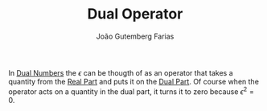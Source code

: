 #+TITLE: Dual Operator
#+AUTHOR: João Gutemberg Farias
#+EMAIL: joao.gutemberg.farias@gmail.com
#+CREATED: [2022-03-09 Wed 13:24]
#+LAST_MODIFIED: [2022-03-09 Wed 13:26]
#+ROAM_TAGS: 

In [[file:dual_numbers.org][Dual Numbers]] the $\epsilon$ can be thougth of as an operator that takes a quantity from the [[file:real_part.org][Real Part]] and puts it on the [[file:dual_part.org][Dual Part]]. Of course when the operator acts on a quantity in the dual part, it turns it to zero because $\epsilon^2 = 0$.
